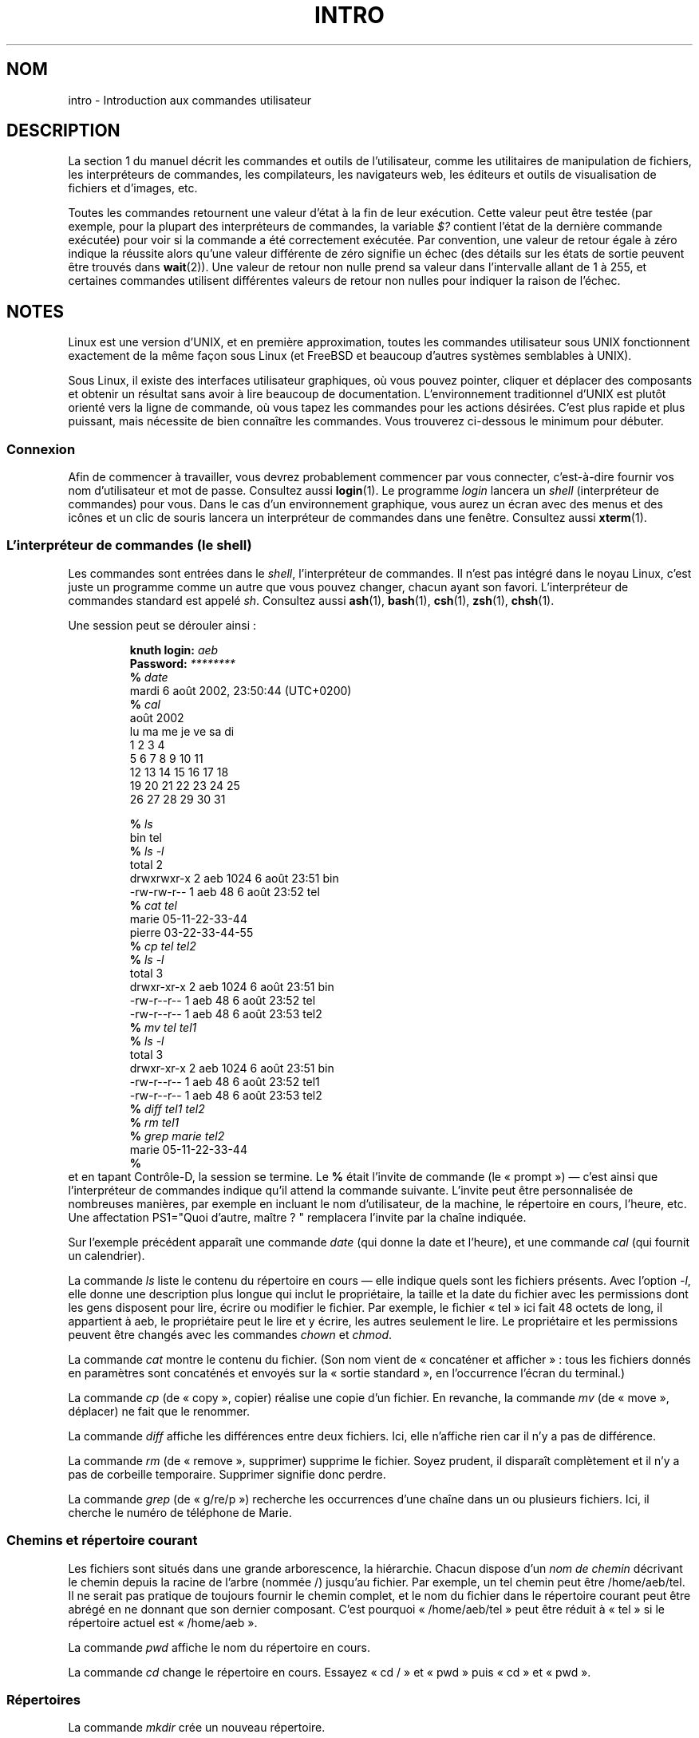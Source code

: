 .\" Copyright (c) 2002 Andries Brouwer <aeb@cwi.nl>
.\"
.\" %%%LICENSE_START(VERBATIM)
.\" Permission is granted to make and distribute verbatim copies of this
.\" manual provided the copyright notice and this permission notice are
.\" preserved on all copies.
.\"
.\" Permission is granted to copy and distribute modified versions of this
.\" manual under the conditions for verbatim copying, provided that the
.\" entire resulting derived work is distributed under the terms of a
.\" permission notice identical to this one.
.\"
.\" Since the Linux kernel and libraries are constantly changing, this
.\" manual page may be incorrect or out-of-date.  The author(s) assume no
.\" responsibility for errors or omissions, or for damages resulting from
.\" the use of the information contained herein.  The author(s) may not
.\" have taken the same level of care in the production of this manual,
.\" which is licensed free of charge, as they might when working
.\" professionally.
.\"
.\" Formatted or processed versions of this manual, if unaccompanied by
.\" the source, must acknowledge the copyright and authors of this work.
.\" %%%LICENSE_END
.\"
.\" 2007-10-23 mtk Added intro paragraph about section, plus a paragraph
.\"     about exit status values.
.\"
.\"*******************************************************************
.\"
.\" This file was generated with po4a. Translate the source file.
.\"
.\"*******************************************************************
.TH INTRO 1 "15 novembre 2007" Linux "Manuel de l'utilisateur Linux"
.SH NOM
intro \- Introduction aux commandes utilisateur
.SH DESCRIPTION
La section 1 du manuel décrit les commandes et outils de l'utilisateur,
comme les utilitaires de manipulation de fichiers, les interpréteurs de
commandes, les compilateurs, les navigateurs web, les éditeurs et outils de
visualisation de fichiers et d'images, etc.

Toutes les commandes retournent une valeur d'état à la fin de leur
exécution. Cette valeur peut être testée (par exemple, pour la plupart des
interpréteurs de commandes, la variable \fI$?\fP contient l'état de la dernière
commande exécutée) pour voir si la commande a été correctement exécutée. Par
convention, une valeur de retour égale à zéro indique la réussite alors
qu'une valeur différente de zéro signifie un échec (des détails sur les
états de sortie peuvent être trouvés dans \fBwait\fP(2)). Une valeur de retour
non nulle prend sa valeur dans l'intervalle allant de 1 à 255, et certaines
commandes utilisent différentes valeurs de retour non nulles pour indiquer
la raison de l'échec.
.SH NOTES
Linux est une version d'UNIX, et en première approximation, toutes les
commandes utilisateur sous UNIX fonctionnent exactement de la même façon
sous Linux (et FreeBSD et beaucoup d'autres systèmes semblables à UNIX).
.LP
Sous Linux, il existe des interfaces utilisateur graphiques, où vous pouvez
pointer, cliquer et déplacer des composants et obtenir un résultat sans
avoir à lire beaucoup de documentation. L'environnement traditionnel d'UNIX
est plutôt orienté vers la ligne de commande, où vous tapez les commandes
pour les actions désirées. C'est plus rapide et plus puissant, mais
nécessite de bien connaître les commandes. Vous trouverez ci\-dessous le
minimum pour débuter.
.SS Connexion
Afin de commencer à travailler, vous devrez probablement commencer par vous
connecter, c'est\-à\-dire fournir vos nom d'utilisateur et mot de
passe. Consultez aussi \fBlogin\fP(1). Le programme \fIlogin\fP lancera un
\fIshell\fP (interpréteur de commandes) pour vous. Dans le cas d'un
environnement graphique, vous aurez un écran avec des menus et des icônes et
un clic de souris lancera un interpréteur de commandes dans une
fenêtre. Consultez aussi \fBxterm\fP(1).
.SS "L'interpréteur de commandes (le shell)"
Les commandes sont entrées dans le \fIshell\fP, l'interpréteur de commandes. Il
n'est pas intégré dans le noyau Linux, c'est juste un programme comme un
autre que vous pouvez changer, chacun ayant son favori. L'interpréteur de
commandes standard est appelé \fIsh\fP. Consultez aussi \fBash\fP(1), \fBbash\fP(1),
\fBcsh\fP(1), \fBzsh\fP(1), \fBchsh\fP(1).
.LP
Une session peut se dérouler ainsi\ :

.RS
.nf
\fBknuth login: \fP\fIaeb\fP
\fBPassword: \fP\fI********\fP
\fB% \fP\fIdate\fP
mardi 6 août 2002, 23:50:44 (UTC+0200)
\fB% \fP\fIcal\fP
    août 2002
lu ma me je ve sa di
          1  2  3  4
 5  6  7  8  9 10 11
12 13 14 15 16 17 18
19 20 21 22 23 24 25
26 27 28 29 30 31

\fB% \fP\fIls\fP
bin  tel
\fB% \fP\fIls \-l\fP
total 2
drwxrwxr\-x   2 aeb       1024 6 août 23:51 bin
\-rw\-rw\-r\-\-   1 aeb         48 6 août 23:52 tel
\fB% \fP\fIcat tel\fP
marie    05\-11\-22\-33\-44
pierre   03\-22\-33\-44\-55
\fB% \fP\fIcp tel tel2\fP
\fB% \fP\fIls \-l\fP
total 3
drwxr\-xr\-x   2 aeb       1024 6 août 23:51 bin
\-rw\-r\-\-r\-\-   1 aeb         48 6 août 23:52 tel
\-rw\-r\-\-r\-\-   1 aeb         48 6 août 23:53 tel2
\fB% \fP\fImv tel tel1\fP
\fB% \fP\fIls \-l\fP
total 3
drwxr\-xr\-x   2 aeb       1024 6 août 23:51 bin
\-rw\-r\-\-r\-\-   1 aeb         48 6 août 23:52 tel1
\-rw\-r\-\-r\-\-   1 aeb         48 6 août 23:53 tel2
\fB% \fP\fIdiff tel1 tel2\fP
\fB% \fP\fIrm tel1\fP
\fB% \fP\fIgrep marie tel2\fP
marie    05\-11\-22\-33\-44
\fB% \fP
.fi
.RE
et en tapant Contrôle\-D, la session se termine. Le \fB% \fP était l'invite de
commande (le «\ prompt\ ») \(em c'est ainsi que l'interpréteur de commandes
indique qu'il attend la commande suivante. L'invite peut être personnalisée
de nombreuses manières, par exemple en incluant le nom d'utilisateur, de la
machine, le répertoire en cours, l'heure,\ etc. Une affectation PS1="Quoi
d'autre, maître\ ? " remplacera l'invite par la chaîne indiquée.
.LP
Sur l'exemple précédent apparaît une commande \fIdate\fP (qui donne la date et
l'heure), et une commande \fIcal\fP (qui fournit un calendrier).
.LP
La commande \fIls\fP liste le contenu du répertoire en cours \(em elle indique
quels sont les fichiers présents. Avec l'option \fI\-l\fP, elle donne une
description plus longue qui inclut le propriétaire, la taille et la date du
fichier avec les permissions dont les gens disposent pour lire, écrire ou
modifier le fichier. Par exemple, le fichier «\ tel\ » ici fait 48 octets de
long, il appartient à aeb, le propriétaire peut le lire et y écrire, les
autres seulement le lire. Le propriétaire et les permissions peuvent être
changés avec les commandes \fIchown\fP et \fIchmod\fP.
.LP
La commande \fIcat\fP montre le contenu du fichier. (Son nom vient de «\ concaténer et afficher\ »\ : tous les fichiers donnés en paramètres sont
concaténés et envoyés sur la «\ sortie standard\ », en l'occurrence l'écran
du terminal.)
.LP
La commande \fIcp\fP (de «\ copy\ », copier) réalise une copie d'un fichier. En
revanche, la commande \fImv\fP (de «\ move\ », déplacer) ne fait que le
renommer.
.LP
La commande \fIdiff\fP affiche les différences entre deux fichiers. Ici, elle
n'affiche rien car il n'y a pas de différence.
.LP
La commande \fIrm\fP (de «\ remove\ », supprimer) supprime le fichier. Soyez
prudent, il disparaît complètement et il n'y a pas de corbeille
temporaire. Supprimer signifie donc perdre.
.LP
La commande \fIgrep\fP (de «\ g/re/p\ ») recherche les occurrences d'une chaîne
dans un ou plusieurs fichiers. Ici, il cherche le numéro de téléphone de
Marie.
.SS "Chemins et répertoire courant"
Les fichiers sont situés dans une grande arborescence, la hiérarchie. Chacun
dispose d'un \fInom de chemin\fP décrivant le chemin depuis la racine de
l'arbre (nommée /) jusqu'au fichier. Par exemple, un tel chemin peut être
/home/aeb/tel. Il ne serait pas pratique de toujours fournir le chemin
complet, et le nom du fichier dans le répertoire courant peut être abrégé en
ne donnant que son dernier composant. C'est pourquoi «\ /home/aeb/tel\ »
peut être réduit à «\ tel\ » si le répertoire actuel est «\ /home/aeb\ ».
.LP
La commande \fIpwd\fP affiche le nom du répertoire en cours.
.LP
La commande \fIcd\fP change le répertoire en cours. Essayez «\ cd /\ » et «\ pwd\ » puis «\ cd\ » et «\ pwd\ ».
.SS Répertoires
La commande \fImkdir\fP crée un nouveau répertoire.
.LP
La commande \fIrmdir\fP supprime un répertoire s'il est vide et refuse sinon.
.LP
La commande \fIfind\fP (avec une syntaxe un peu baroque) recherche les fichiers
avec un nom ou des propriétés donnés. Par exemple, «\ find . \-name tel\ »
recherchera le fichier «\ tel\ » en partant du répertoire courant (qui est
nommé «\ .\ »). «\ find / \-name tel\ » fera la même chose en partant de la
racine de l'arborescence. Les recherches sur des disques de plusieurs gigas
peuvent prendre un temps conséquent, et il est parfois préférable d'utiliser
\fBlocate\fP(1).
.SS "Disques et systèmes de fichiers"
La commande \fImount\fP attachera le système de fichiers se trouvant sur un
disque (ou sur une disquette, un CD\-ROM, etc.) dans la grande hiérarchie des
systèmes de fichiers, et \fIumount\fP le redétachera. La commande \fIdf\fP indique
la quantité d'espace disque qui est libre.
.SS Processus
Sur un système UNIX, de nombreux processus utilisateur et système tournent
simultanément. Les processus avec lesquels vous dialoguez s'exécutent au
\fIpremier plan\fP, les autres à \fIl'arrière\-plan\fP. La commande \fIps\fP montre
quels sont les processus actifs et leurs numéros d'identification. La
commande \fIkill\fP permet d'en éliminer. Sans option, il s'agit d'une demande
amicale. «\ kill \-9\ » suivi du numéro du processus le tuera
immédiatement. Les processus au premier plan peuvent souvent être tués en
entrant Ctrl\-C.
.SS "Obtenir des informations"
Il existe des milliers de commandes, chacune avec de nombreuses
options. Traditionnellement, les commandes sont documentées par des \fIpages
de manuel\fP (comme celle\-ci), ainsi la commande «\ man kill\ » décrira
l'utilisation de la commande «\ kill\ » (et «\ man man\ » documentera la
commande «\ man\ »). Le programme \fIman\fP envoie le texte à travers un
programme de \fIpagination\fP, habituellement \fIless\fP. Pressez la barre
d'espace pour passer à la page suivante, et «\ q\ » pour quitter.
.LP
Dans la documentation, il est habituel d'indiquer une page de manuel en
donnant son nom suivi du numéro de section entre parenthèses, comme
\fBman\fP(1). Les pages de manuel sont concises et vous permettent de retrouver
vite des détails oubliés. Pour les débutants, un tutoriel avec des exemples
et des explications supplémentaires est aussi très utile.
.LP
Beaucoup de programmes de la collection GNU sont fournis avec des fichiers
info. Entrez «\ info info\ » pour savoir comment utiliser le programme «\ info\ ».
.LP
.\"
.\" Actual examples? Separate section for each of cat, cp, ...?
.\" gzip, bzip2, tar, rpm
Les sujets spéciaux sont souvent traités dans des documents HOWTO (qui
existent également parfois en version française). Regardez dans
\fI/usr/share/doc/howto/fr\fP et utilisez un navigateur web si les fichiers
sont en HTML.
.SH "VOIR AUSSI"
\fBstandards\fP(7)
.SH COLOPHON
Cette page fait partie de la publication 3.52 du projet \fIman\-pages\fP
Linux. Une description du projet et des instructions pour signaler des
anomalies peuvent être trouvées à l'adresse
\%http://www.kernel.org/doc/man\-pages/.
.SH TRADUCTION
Depuis 2010, cette traduction est maintenue à l'aide de l'outil
po4a <http://po4a.alioth.debian.org/> par l'équipe de
traduction francophone au sein du projet perkamon
<http://perkamon.alioth.debian.org/>.
.PP
Christophe Blaess <http://www.blaess.fr/christophe/> (1996-2003),
Alain Portal <http://manpagesfr.free.fr/> (2003-2006).
Thomas Huriaux et l'équipe francophone de traduction de Debian\ (2006-2009).
.PP
Veuillez signaler toute erreur de traduction en écrivant à
<perkamon\-fr@traduc.org>.
.PP
Vous pouvez toujours avoir accès à la version anglaise de ce document en
utilisant la commande
«\ \fBLC_ALL=C\ man\fR \fI<section>\fR\ \fI<page_de_man>\fR\ ».
